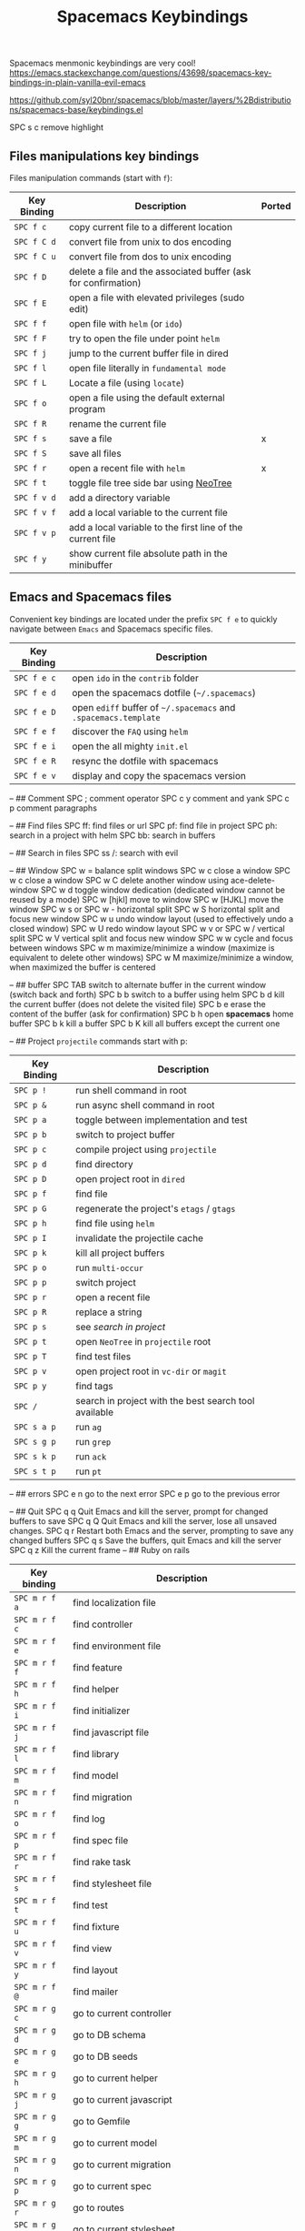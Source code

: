 #+TITLE: Spacemacs Keybindings
#+Last Saved: <2019-August-20 23:09:20>

Spacemacs menmonic keybindings are very cool!
https://emacs.stackexchange.com/questions/43698/spacemacs-key-bindings-in-plain-vanilla-evil-emacs

https://github.com/syl20bnr/spacemacs/blob/master/layers/%2Bdistributions/spacemacs-base/keybindings.el

SPC s c remove highlight

** Files manipulations key bindings
Files manipulation commands (start with ~f~):

| Key Binding | Description                                                    | Ported |
|-------------+----------------------------------------------------------------+--------|
| ~SPC f c~     | copy current file to a different location                      |        |
| ~SPC f C d~   | convert file from unix to dos encoding                         |        |
| ~SPC f C u~   | convert file from dos to unix encoding                         |        |
| ~SPC f D~     | delete a file and the associated buffer (ask for confirmation) |        |
| ~SPC f E~     | open a file with elevated privileges (sudo edit)               |        |
| ~SPC f f~     | open file with =helm= (or =ido=)                                   |        |
| ~SPC f F~     | try to open the file under point =helm=                          |        |
| ~SPC f j~     | jump to the current buffer file in dired                       |        |
| ~SPC f l~     | open file literally in =fundamental mode=                        |        |
| ~SPC f L~     | Locate a file (using =locate=)                                   |        |
| ~SPC f o~     | open a file using the default external program                 |        |
| ~SPC f R~     | rename the current file                                        |        |
| ~SPC f s~     | save a file                                                    | x      |
| ~SPC f S~     | save all files                                                 |        |
| ~SPC f r~     | open a recent file with =helm=                                   | x      |
| ~SPC f t~     | toggle file tree side bar using [[https://github.com/jaypei/emacs-neotree][NeoTree]]                        |        |
| ~SPC f v d~   | add a directory variable                                       |        |
| ~SPC f v f~   | add a local variable to the current file                       |        |
| ~SPC f v p~   | add a local variable to the first line of the current file     |        |
| ~SPC f y~     | show current file absolute path in the minibuffer              |        |

** Emacs and Spacemacs files
Convenient key bindings are located under the prefix ~SPC f e~ to quickly
navigate between =Emacs= and Spacemacs specific files.

| Key Binding | Description                                               |
|-------------+-----------------------------------------------------------|
| ~SPC f e c~   | open =ido= in the =contrib= folder                            |
| ~SPC f e d~   | open the spacemacs dotfile (=~/.spacemacs=)                 |
| ~SPC f e D~   | open =ediff= buffer of =~/.spacemacs= and =.spacemacs.template= |
| ~SPC f e f~   | discover the =FAQ= using =helm=                               |
| ~SPC f e i~   | open the all mighty =init.el=                               |
| ~SPC f e R~   | resync the dotfile with spacemacs                         |
| ~SPC f e v~   | display and copy the spacemacs version                    |


--
## Comment
SPC ;	comment operator
SPC c y	comment and yank
SPC c p	comment paragraphs

--
## Find files
SPC ff: find files or url
SPC pf: find file in project
SPC ph: search in a project with helm
SPC bb: search in buffers

--
## Search in files
SPC ss
/: search with evil

--
## Window
SPC w =	balance split windows
SPC w c	close a window
SPC w c	close a window
SPC w C	delete another window using ace-delete-window
SPC w d	toggle window dedication (dedicated window cannot be reused by a mode)
SPC w [hjkl] move to window
SPC w [HJKL] move the window
SPC w s or SPC w -	horizontal split
SPC w S	horizontal split and focus new window
SPC w u	undo window layout (used to effectively undo a closed window)
SPC w U	redo window layout
SPC w v or SPC w /	vertical split
SPC w V	vertical split and focus new window
SPC w w	cycle and focus between windows
SPC w m	maximize/minimize a window (maximize is equivalent to delete other windows)
SPC w M	maximize/minimize a window, when maximized the buffer is centered

--
## buffer
SPC TAB	switch to alternate buffer in the current window (switch back and forth)
SPC b b	switch to a buffer using helm
SPC b d	kill the current buffer (does not delete the visited file)
SPC b e	erase the content of the buffer (ask for confirmation)
SPC b h	open *spacemacs* home buffer
SPC b k	kill a buffer
SPC b K	kill all buffers except the current one

--
## Project
=projectile= commands start with p:

| Key Binding | Description                                           |
|-------------+-------------------------------------------------------|
| ~SPC p !~     | run shell command in root                             |
| ~SPC p &~     | run async shell command in root                       |
| ~SPC p a~     | toggle between implementation and test                |
| ~SPC p b~     | switch to project buffer                              |
| ~SPC p c~     | compile project using =projectile=                      |
| ~SPC p d~     | find directory                                        |
| ~SPC p D~     | open project root in =dired=                            |
| ~SPC p f~     | find file                                             |
| ~SPC p G~     | regenerate the project's =etags= / =gtags=                |
| ~SPC p h~     | find file using =helm=                                  |
| ~SPC p I~     | invalidate the projectile cache                       |
| ~SPC p k~     | kill all project buffers                              |
| ~SPC p o~     | run =multi-occur=                                       |
| ~SPC p p~     | switch project                                        |
| ~SPC p r~     | open a recent file                                    |
| ~SPC p R~     | replace a string                                      |
| ~SPC p s~     | see [[Searching in a project][search in project]]                                 |
| ~SPC p t~     | open =NeoTree= in =projectile= root                       |
| ~SPC p T~     | find test files                                       |
| ~SPC p v~     | open project root in =vc-dir= or =magit=                  |
| ~SPC p y~     | find tags                                             |
| ~SPC /~       | search in project with the best search tool available |
| ~SPC s a p~   | run =ag=                                                |
| ~SPC s g p~   | run =grep=                                              |
| ~SPC s k p~   | run =ack=                                               |
| ~SPC s t p~   | run =pt=                                                |

--
## errors
SPC e n	go to the next error
SPC e p	go to the previous error

--
## Quit
SPC q q	Quit Emacs and kill the server, prompt for changed buffers to save
SPC q Q	Quit Emacs and kill the server, lose all unsaved changes.
SPC q r	Restart both Emacs and the server, prompting to save any changed buffers
SPC q s	Save the buffers, quit Emacs and kill the server
SPC q z	Kill the current frame
--
## Ruby on rails

| Key binding | Description                                                   |
|-------------+---------------------------------------------------------------|
| ~SPC m r f a~ | find localization file                                        |
| ~SPC m r f c~ | find controller                                               |
| ~SPC m r f e~ | find environment file                                         |
| ~SPC m r f f~ | find feature                                                  |
| ~SPC m r f h~ | find helper                                                   |
| ~SPC m r f i~ | find initializer                                              |
| ~SPC m r f j~ | find javascript file                                          |
| ~SPC m r f l~ | find library                                                  |
| ~SPC m r f m~ | find model                                                    |
| ~SPC m r f n~ | find migration                                                |
| ~SPC m r f o~ | find log                                                      |
| ~SPC m r f p~ | find spec file                                                |
| ~SPC m r f r~ | find rake task                                                |
| ~SPC m r f s~ | find stylesheet file                                          |
| ~SPC m r f t~ | find test                                                     |
| ~SPC m r f u~ | find fixture                                                  |
| ~SPC m r f v~ | find view                                                     |
| ~SPC m r f y~ | find layout                                                   |
| ~SPC m r f @~ | find mailer                                                   |
| ~SPC m r g c~ | go to current controller                                      |
| ~SPC m r g d~ | go to DB schema                                               |
| ~SPC m r g e~ | go to DB seeds                                                |
| ~SPC m r g h~ | go to current helper                                          |
| ~SPC m r g j~ | go to current javascript                                      |
| ~SPC m r g g~ | go to Gemfile                                                 |
| ~SPC m r g m~ | go to current model                                           |
| ~SPC m r g n~ | go to current migration                                       |
| ~SPC m r g p~ | go to current spec                                            |
| ~SPC m r g r~ | go to routes                                                  |
| ~SPC m r g s~ | go to current stylesheet                                      |
| ~SPC m r g t~ | go to current test                                            |
| ~SPC m r g u~ | go to current fixture                                         |
| ~SPC m r g v~ | go to current view                                            |
| ~SPC m r g z~ | go to spec helper                                             |
| ~SPC m r g .~ | go to file at point (faster but less powerful than ~SPC m g g~) |

** Refactoring

| Key binding | Description                 |
|-------------+-----------------------------|
| ~SPC m r R x~ | extract region into partial |

** RUN commands

| Key binding | Description          |
|-------------+----------------------|
| ~SPC m r :~   | run rake task        |
| ~SPC m r c c~ | run rails generator  |
| ~SPC m r i~   | start rails console  |
| ~SPC m r s r~ | reload Rails project |
| ~SPC m r x s~ | start rails server   |

** Ex-commands

| Key binding | Description                             |
|-------------+-----------------------------------------|
| ~:A~          | Switch between implementation and tests |

--

# Ruby

* Key bindings
** Ruby (enh-ruby-mode, robe, inf-ruby, ruby-tools)

| Key binding | Description                                          |
|-------------+------------------------------------------------------|
| ~SPC m '~     | toggle quotes of current string (only built-in mode) |
| ~SPC m {~     | toggle style of current block (only built-in mode)   |
| ~SPC m g g~   | go to definition (robe-jump)                         |
| ~SPC m h d~   | go to Documentation                                  |
| ~SPC m s f~   | send function definition                             |
| ~SPC m s F~   | send function definition and switch to REPL          |
| ~SPC m s i~   | start REPL                                           |
| ~SPC m s r~   | send region                                          |
| ~SPC m s R~   | send region and switch to REPL                       |
| ~SPC m s s~   | switch to REPL                                       |
| ~SPC m x '~   | Change symbol or " string to '                       |
| ~SPC m x "~   | Change symbol or ' string to "                       |
| ~SPC m x :~   | Change string to symbol                              |
| ~%~           | [[https://github.com/redguardtoo/evil-matchit][evil-matchit]] jumps between blocks                    |

** RuboCop

| Key binding | Description                                          |
|-------------+------------------------------------------------------|
| ~SPC m r r f~ | Runs RuboCop on the currently visited file           |
| ~SPC m r r F~ | Runs auto-correct on the currently visited file      |
| ~SPC m r r d~ | Prompts from a directory on which to run RuboCop     |
| ~SPC m r r D~ | Prompts for a directory on which to run auto-correct |
| ~SPC m r r p~ | Runs RuboCop on the entire project                   |
| ~SPC m r r P~ | Runs auto-correct on the project                     |

** Tests
*** RSpec-mode
When =ruby-test-runner= equals =rspec=.

| Key binding | Description                                   |
|-------------+-----------------------------------------------|
| ~SPC m t a~   | run all specs                                 |
| ~SPC m t b~   | run current spec file                         |
| ~SPC m t c~   | run the current spec file and subsequent ones |
| ~SPC m t e~   | mark example as pending                       |
| ~SPC m t f~   | run method                                    |
| ~SPC m t l~   | run last failed spec                          |
| ~SPC m t m~   | run specs related to the current buffer       |
| ~SPC m t r~   | re-run last spec                              |
| ~SPC m t t~   | run spec at pointer                           |

*** Ruby-test-mode
When =ruby-test-runner= equals =ruby-test=.

| Key binding | Description         |
|-------------+---------------------|
| ~SPC m t b~   | run test file       |
| ~SPC m t t~   | run test at pointer |


Git commands (start with ~g~):

| Key Binding | Description                                         |
|-------------+-----------------------------------------------------|
| ~SPC g b~     | open a =magit= blame                                  |
| ~SPC g B~     | quit =magit= blame                                    |
| ~SPC g c~     | commit changes                                      |
| ~SPC g C~     | checkout branches                                   |
| ~SPC g d~     | show diff prompt                                    |
| ~SPC g D~     | show diff against current head                      |
| ~SPC g e~     | show ediff comparison                               |
| ~SPC g E~     | show ediff against current head                     |
| ~SPC g f~     | show fetch prompt                                   |
| ~SPC g F~     | show pull prompt                                    |
| ~SPC g H c~   | clear highlights                                    |
| ~SPC g H h~   | highlight regions by age of commits                 |
| ~SPC g H t~   | highlight regions by last updated time              |
| ~SPC g i~     | git init a given directory                          |
| ~SPC g I~     | open =helm-gitignore=                                 |
| ~SPC g l~     | open a =magit= log                                    |
| ~SPC g L~     | display the log for a file                          |
| ~SPC g P~     | show push prompt                                    |
| ~SPC g s~     | open a =magit= status window                          |
| ~SPC g S~     | stage current file                                  |
| ~SPC g m~     | display the last commit message of the current line |
| ~SPC g t~     | launch the git time machine                         |
| ~SPC g U~     | unstage current file                                |
